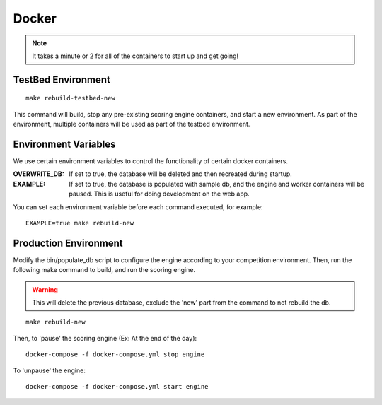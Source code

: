Docker
======

.. note:: It takes a minute or 2 for all of the containers to start up and get going!

TestBed Environment
-------------------
::

  make rebuild-testbed-new

This command will build, stop any pre-existing scoring engine containers, and start a new environment. As part of the environment, multiple containers will be used as part of the testbed environment.

Environment Variables
---------------------
We use certain environment variables to control the functionality of certain docker containers.

:OVERWRITE_DB: If set to true, the database will be deleted and then recreated during startup.
:EXAMPLE: If set to true, the database is populated with sample db, and the engine and worker containers will be paused. This is useful for doing development on the web app.

You can set each environment variable before each command executed, for example:
::

  EXAMPLE=true make rebuild-new


Production Environment
----------------------

Modify the bin/populate_db script to configure the engine according to your competition environment. Then, run the following make command to build, and run the scoring engine.

.. warning:: This will delete the previous database, exclude the 'new' part from the command to not rebuild the db.

::

  make rebuild-new

Then, to 'pause' the scoring engine (Ex: At the end of the day)::

  docker-compose -f docker-compose.yml stop engine

To 'unpause' the engine::

  docker-compose -f docker-compose.yml start engine

